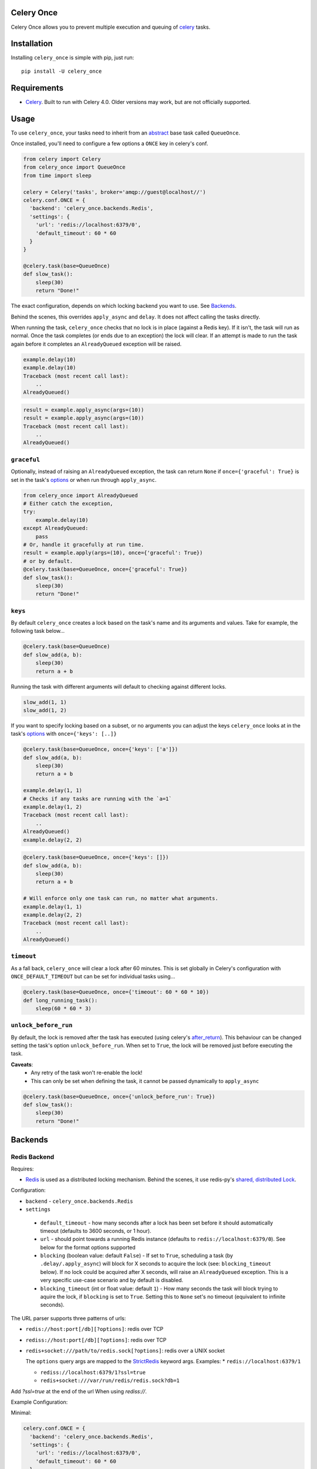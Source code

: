 Celery Once
===========

|Build Status| |Coverage Status|

Celery Once allows you to prevent multiple execution and queuing of `celery <http://www.celeryproject.org/>`_ tasks.

Installation
============

Installing ``celery_once`` is simple with pip, just run:

::

    pip install -U celery_once


Requirements
============

* `Celery <http://www.celeryproject.org/>`__. Built to run with Celery 4.0. Older versions may work, but are not officially supported.

Usage
=====

To use ``celery_once``, your tasks need to inherit from an `abstract <http://celery.readthedocs.org/en/latest/userguide/tasks.html#abstract-classes>`_ base task called ``QueueOnce``.

Once installed, you'll need to configure a few options a ``ONCE`` key in celery's conf.

.. code:: python

    from celery import Celery
    from celery_once import QueueOnce
    from time import sleep

    celery = Celery('tasks', broker='amqp://guest@localhost//')
    celery.conf.ONCE = {
      'backend': 'celery_once.backends.Redis',
      'settings': {
        'url': 'redis://localhost:6379/0',
        'default_timeout': 60 * 60
      }
    }

    @celery.task(base=QueueOnce)
    def slow_task():
        sleep(30)
        return "Done!"


The exact configuration, depends on which locking backend you want to use. See `Backends`_.


Behind the scenes, this overrides ``apply_async`` and ``delay``. It does not affect calling the tasks directly.

When running the task, ``celery_once`` checks that no lock is in place (against a Redis key).
If it isn't, the task will run as normal. Once the task completes (or ends due to an exception) the lock will clear.
If an attempt is made to run the task again before it completes an ``AlreadyQueued`` exception will be raised.

.. code-block:: python

    example.delay(10)
    example.delay(10)
    Traceback (most recent call last):
        ..
    AlreadyQueued()

.. code-block:: python

    result = example.apply_async(args=(10))
    result = example.apply_async(args=(10))
    Traceback (most recent call last):
        ..
    AlreadyQueued()


``graceful``
------------

Optionally, instead of raising an ``AlreadyQueued`` exception, the task can return ``None`` if ``once={'graceful': True}`` is set in the task's `options <http://celery.readthedocs.org/en/latest/userguide/tasks.html#list-of-options>`__ or when run through ``apply_async``.

.. code:: python

    from celery_once import AlreadyQueued
    # Either catch the exception,
    try:
        example.delay(10)
    except AlreadyQueued:
        pass
    # Or, handle it gracefully at run time.
    result = example.apply(args=(10), once={'graceful': True})
    # or by default.
    @celery.task(base=QueueOnce, once={'graceful': True})
    def slow_task():
        sleep(30)
        return "Done!"


``keys``
--------

By default ``celery_once`` creates a lock based on the task's name and its arguments and values.
Take for example, the following task below...

.. code:: python

    @celery.task(base=QueueOnce)
    def slow_add(a, b):
        sleep(30)
        return a + b

Running the task with different arguments will default to checking against different locks.

.. code:: python

    slow_add(1, 1)
    slow_add(1, 2)

If you want to specify locking based on a subset, or no arguments you can adjust the keys ``celery_once`` looks at in the task's `options <http://celery.readthedocs.org/en/latest/userguide/tasks.html#list-of-options>`_ with ``once={'keys': [..]}``

.. code:: python

    @celery.task(base=QueueOnce, once={'keys': ['a']})
    def slow_add(a, b):
        sleep(30)
        return a + b

    example.delay(1, 1)
    # Checks if any tasks are running with the `a=1`
    example.delay(1, 2)
    Traceback (most recent call last):
        ..
    AlreadyQueued()
    example.delay(2, 2)

.. code:: python

    @celery.task(base=QueueOnce, once={'keys': []})
    def slow_add(a, b):
        sleep(30)
        return a + b

    # Will enforce only one task can run, no matter what arguments.
    example.delay(1, 1)
    example.delay(2, 2)
    Traceback (most recent call last):
        ..
    AlreadyQueued()


``timeout``
-----------
As a fall back, ``celery_once`` will clear a lock after 60 minutes.
This is set globally in Celery's configuration with ``ONCE_DEFAULT_TIMEOUT`` but can be set for individual tasks using...

.. code:: python

    @celery.task(base=QueueOnce, once={'timeout': 60 * 60 * 10})
    def long_running_task():
        sleep(60 * 60 * 3)


``unlock_before_run``
---------------------
By default, the lock is removed after the task has executed (using celery's `after_return <https://celery.readthedocs.org/en/latest/reference/celery.app.task.html#celery.app.task.Task.after_return>`_). This behaviour can be changed setting the task's option ``unlock_before_run``. When set to ``True``, the lock will be removed just before executing the task.

**Caveats**:
  * Any retry of the task won't re-enable the lock!
  * This can only be set when defining the task, it cannot be passed dynamically to ``apply_async``

.. code:: python

    @celery.task(base=QueueOnce, once={'unlock_before_run': True})
    def slow_task():
        sleep(30)
        return "Done!"




Backends
========

Redis Backend
-------------

Requires:

* `Redis <http://redis.io/>`_ is used as a distributed locking mechanism. Behind the scenes, it use redis-py's `shared, distributed Lock <https://github.com/andymccurdy/redis-py/blob/31519e4ccef49fb59254ee5524007c81faa7e850/redis/lock.py#L8>`_.

Configuration:

-  ``backend`` - ``celery_once.backends.Redis``

-  ``settings``

  - ``default_timeout`` - how many seconds after a lock has been set before it should automatically timeout (defaults to 3600 seconds, or 1 hour).

  - ``url`` - should point towards a running Redis instance (defaults to ``redis://localhost:6379/0``). See below for the format options supported

  - ``blocking`` (boolean value: default ``False``) - If set to ``True``, scheduling a task (by ``.delay/.apply_async``) will block for X seconds to acquire the lock (see: ``blocking_timeout`` below). If no lock could be acquired after X seconds, will raise an ``AlreadyQueued`` exception. This is a very specific use-case scenario and by default is disabled.

  - ``blocking_timeout`` (int or float value: default ``1``) - How many seconds the task will block trying to aquire the lock, if ``blocking`` is set to ``True``. Setting this to ``None`` set's no timeout (equivalent to infinite seconds).



The URL parser supports three patterns of urls:

* ``redis://host:port[/db][?options]``: redis over TCP

* ``rediss://host:port[/db][?options]``: redis over TCP

* ``redis+socket:///path/to/redis.sock[?options]``: redis over a UNIX socket

  The ``options`` query args are mapped to the `StrictRedis <https://redis-py.readthedocs.org/en/latest/index.html#redis.StrictRedis>`_ keyword args.
  Examples:
  * ``redis://localhost:6379/1``

  * ``rediss://localhost:6379/1?ssl=true``

  * ``redis+socket:///var/run/redis/redis.sock?db=1``

Add `?ssl=true` at the end of the url When using `rediss://`.

Example Configuration:

Minimal:

.. code:: python

    celery.conf.ONCE = {
      'backend': 'celery_once.backends.Redis',
      'settings': {
        'url': 'redis://localhost:6379/0',
        'default_timeout': 60 * 60
      }
    }


Advanced:
Scheduling tasks blocks up to 30 seconds trying to acquire a lock before raising an exception.

    .. code:: python

        celery.conf.ONCE = {
          'backend': 'celery_once.backends.Redis',
          'settings': {
            'url': 'redis://localhost:6379/0',
            'default_timeout': 60 * 60,
            'blocking': True,
            'blocking_timeout': 30
          }
        }

File Backend
-------------

Configuration:

-  ``backend`` - ``celery_once.backends.File``

-  ``settings``

  - ``location`` - directory where lock files will be located. Default is temporary directory.

  - ``default_timeout`` - how many seconds after a lock has been set before it should automatically timeout (defaults to 3600 seconds, or 1 hour).


Example Configuration:

.. code:: python

    celery.conf.ONCE = {
        'backend': 'celery_once.backends.File',
        'settings': {
            'location': '/tmp/celery_once',
            'default_timeout': 60 * 60
        }
    }


Flask Intergration
------------------
To avoid ``RuntimeError: Working outside of application context`` errors when using ``celery_once`` with `Flask <http://flask.pocoo.org/docs/1.0/>`_, you need to make the ``QueueOnce`` task base class application context aware.
If you've implemented Celery following the Flask `documentation <http://flask.pocoo.org/docs/1.0/patterns/celery/#configure>`_ you can extend it like so.

    .. code:: python 

        def make_celery(app):
            celery = Celery(
                app.import_name,
                backend=app.config['CELERY_RESULT_BACKEND'],
                broker=app.config['CELERY_BROKER_URL']
            )
            celery.conf.update(app.config)

            class ContextTask(celery.Task):
                def __call__(self, *args, **kwargs):
                    with app.app_context():
                        return self.run(*args, **kwargs)
            celery.Task = ContextTask

            # Make QueueOnce app context aware. 
            class ContextQueueOnce(QueueOnce):
                def __call__(self, *args, **kwargs):
                    with app.app_context():
                        return super(ContextQueueOnce, self).__call__(*args, **kwargs)

            # Attach to celery object for easy access.
            celery.QueueOnce = ContextQueueOnce
            return celery


Now, when instead of importing the ``QueueOnce`` base, you can use the context aware base on the ``celery`` object.

    .. code:: python 

        celery = make_celery(app)

        @celery.task(base=celery.QueueOnce)
        def example_task(value):
            return


Custom Backend
--------------

If you want to implement a custom locking backend, see `BACKEND\_GUIDE.rst`_.

.. _BACKEND\_GUIDE.rst: BACKEND_GUIDE.rst

Support
=======

* Tests are run against Python 2.7, 3.4 and 3.5. Other versions may work, but are not officially supported.

Contributing
============

Contributions are welcome, and they are greatly appreciated! See `contributing
guide <CONTRIBUTING.rst>`_ for more details.


.. |Build Status| image:: https://travis-ci.org/cameronmaske/celery-once.svg
   :target: https://travis-ci.org/cameronmaske/celery-once
.. |Coverage Status| image:: https://coveralls.io/repos/cameronmaske/celery-once/badge.svg
   :target: https://coveralls.io/r/cameronmaske/celery-once
